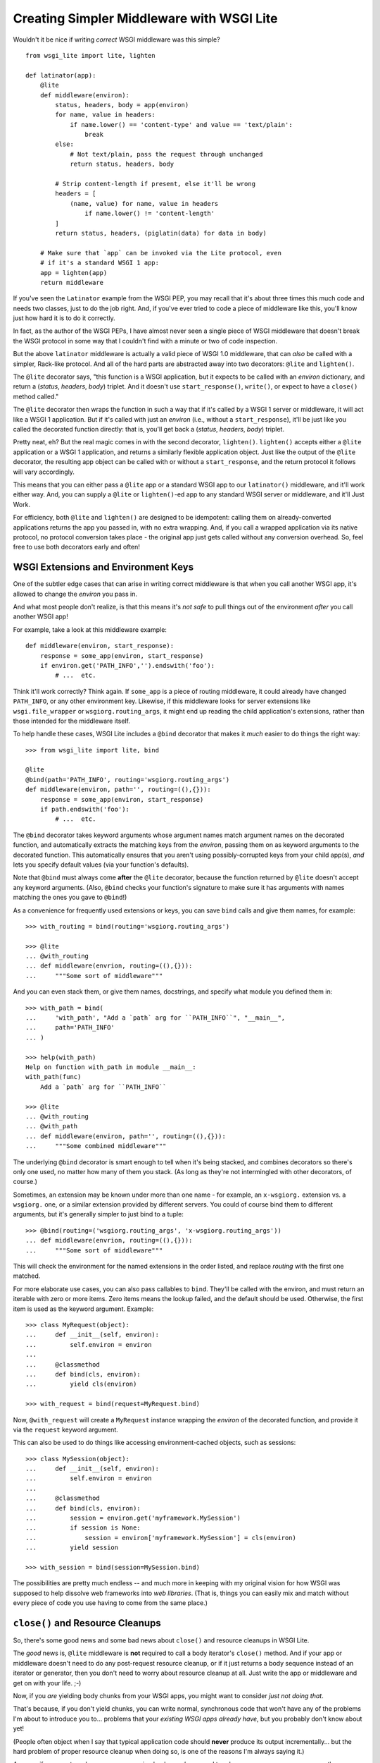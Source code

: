 ==========================================
Creating Simpler Middleware with WSGI Lite
==========================================

Wouldn't it be nice if writing *correct* WSGI middleware was this simple?

::

    from wsgi_lite import lite, lighten
    
    def latinator(app):
        @lite
        def middleware(environ):
            status, headers, body = app(environ)
            for name, value in headers:
                if name.lower() == 'content-type' and value == 'text/plain':
                    break
            else:
                # Not text/plain, pass the request through unchanged 
                return status, headers, body
                    
            # Strip content-length if present, else it'll be wrong
            headers = [
                (name, value) for name, value in headers
                    if name.lower() != 'content-length'
            ]
            return status, headers, (piglatin(data) for data in body)
    
        # Make sure that `app` can be invoked via the Lite protocol, even
        # if it's a standard WSGI 1 app:
        app = lighten(app)  
        return middleware

If you've seen the ``Latinator`` example from the WSGI PEP, you may recall that
it's about three times this much code and needs two classes, just to do the job
right.  And, if you've ever tried to code a piece of middleware like this,
you'll know just how hard it is to do it correctly.

In fact, as the author of the WSGI PEPs, I have almost never seen a single
piece of WSGI middleware that doesn't break the WSGI protocol in some way that
I couldn't find with a minute or two of code inspection.

But the above ``latinator`` middleware is actually a valid piece of WSGI 1.0
middleware, that can *also* be called with a simpler, Rack-like protocol.  And
all of the hard parts are abstracted away into two decorators: ``@lite``
and ``lighten()``.

The ``@lite`` decorator says, "this function is a WSGI application, but it
expects to be called with an `environ` dictionary, and return a (`status`,
`headers`, `body`) triplet.  And it doesn't use ``start_response()``,
``write()``, or expect to have a ``close()`` method called."

The ``@lite`` decorator then wraps the function in such a way that if it's
called by a WSGI 1 server or middleware, it will act like a WSGI 1 application.
But if it's called with just an `environ` (i.e., without a ``start_response``),
it'll be just like you called the decorated function directly: that is,
you'll get back a (`status`, `headers`, `body`) triplet.

Pretty neat, eh?  But the real magic comes in with the second decorator,
``lighten()``.  ``lighten()`` accepts either a ``@lite`` application or a
WSGI 1 application, and returns a similarly flexible application object.  Just
like the output of the ``@lite`` decorator, the resulting app object can be
called with or without a ``start_response``, and the return protocol it follows
will vary accordingly.

This means that you can either pass a ``@lite`` app or a standard WSGI app
to our ``latinator()`` middleware, and it'll work either way.  And, you can
supply a ``@lite`` or ``lighten()``-ed app to any standard WSGI server or
middleware, and it'll Just Work.

For efficiency, both ``@lite`` and ``lighten()`` are designed to be idempotent:
calling them on already-converted applications returns the app you passed in,
with no extra wrapping.  And, if you call a wrapped application via its native
protocol, no protocol conversion takes place - the original app just gets
called without any conversion overhead.  So, feel free to use both decorators
early and often!


WSGI Extensions and Environment Keys
------------------------------------

One of the subtler edge cases that can arise in writing correct middleware is
that when you call another WSGI app, it's allowed to change the `environ` you
pass in.

And what most people don't realize, is that this means it's *not safe* to pull
things out of the environment *after* you call another WSGI app!

For example, take a look at this middleware example::

    def middleware(environ, start_response):
        response = some_app(environ, start_response)
        if environ.get('PATH_INFO','').endswith('foo'):
            # ...  etc.

Think it'll work correctly?  Think again.  If ``some_app`` is a piece of
routing middleware, it could already have changed ``PATH_INFO``, or any other
environment key.  Likewise, if this middleware looks for server extensions
like ``wsgi.file_wrapper`` or ``wsgiorg.routing_args``, it might end up
reading the child application's extensions, rather than those intended for the
middleware itself.

To help handle these cases, WSGI Lite includes a ``@bind`` decorator that makes
it *much* easier to do things the right way::

    >>> from wsgi_lite import lite, bind
    
    @lite
    @bind(path='PATH_INFO', routing='wsgiorg.routing_args')
    def middleware(environ, path='', routing=((),{})):
        response = some_app(environ, start_response)
        if path.endswith('foo'):
            # ...  etc.

The ``@bind`` decorator takes keyword arguments whose argument names match
argument names on the decorated function, and automatically extracts the
matching keys from the `environ`, passing them on as keyword arguments to the
decorated function.  This automatically ensures that you aren't using
possibly-corrupted keys from your child app(s), *and* lets you specify default
values (via your function's defaults).

Note that ``@bind`` must always come **after** the ``@lite`` decorator, because
the function returned by ``@lite`` doesn't accept any keyword arguments. (Also,
``@bind`` checks your function's signature to make sure it has arguments with
names matching the ones you gave to ``@bind``!)

As a convenience for frequently used extensions or keys, you can save ``bind``
calls and give them names, for example::

    >>> with_routing = bind(routing='wsgiorg.routing_args')

    >>> @lite
    ... @with_routing
    ... def middleware(envrion, routing=((),{})):
    ...     """Some sort of middleware"""

And you can even stack them, or give them names, docstrings, and specify what
module you defined them in::

    >>> with_path = bind(
    ...     'with_path', "Add a `path` arg for ``PATH_INFO``", "__main__",
    ...     path='PATH_INFO'
    ... )

    >>> help(with_path)
    Help on function with_path in module __main__:
    with_path(func)
        Add a `path` arg for ``PATH_INFO``

    >>> @lite
    ... @with_routing
    ... @with_path
    ... def middleware(environ, path='', routing=((),{})):
    ...     """Some combined middleware"""

The underlying ``@bind`` decorator is smart enough to tell when it's being
stacked, and combines decorators so there's only one used, no matter how many
of them you stack.  (As long as they're not intermingled with other decorators,
of course.)

Sometimes, an extension may be known under more than one name - for example,
an ``x-wsgiorg.`` extension vs. a ``wsgiorg.`` one, or a similar extension
provided by different servers.  You could of course bind them to different
arguments, but it's generally simpler to just bind to a tuple::

    >>> @bind(routing=('wsgiorg.routing_args', 'x-wsgiorg.routing_args'))
    ... def middleware(envrion, routing=((),{})):
    ...     """Some sort of middleware"""

This will check the environment for the named extensions in the order listed,
and replace `routing` with the first one matched.

For more elaborate use cases, you can also pass callables to ``bind``.  They'll
be called with the environ, and must return an iterable with zero or more
items.  Zero items means the lookup failed, and the default should be used.
Otherwise, the first item is used as the keyword argument.  Example::

    >>> class MyRequest(object):
    ...     def __init__(self, environ):
    ...         self.environ = environ
    ...
    ...     @classmethod
    ...     def bind(cls, environ):
    ...         yield cls(environ)

    >>> with_request = bind(request=MyRequest.bind)

Now, ``@with_request`` will create a ``MyRequest`` instance wrapping the
`environ` of the decorated function, and provide it via the ``request`` keyword
argument.

This can also be used to do things like accessing environment-cached objects,
such as sessions::

    >>> class MySession(object):
    ...     def __init__(self, environ):
    ...         self.environ = environ
    ...
    ...     @classmethod
    ...     def bind(cls, environ):
    ...         session = environ.get('myframework.MySession')
    ...         if session is None:
    ...             session = environ['myframework.MySession'] = cls(environ)
    ...         yield session

    >>> with_session = bind(session=MySession.bind)

The possibilities are pretty much endless -- and much more in keeping with my
original vision for how WSGI was supposed to help dissolve web frameworks into
*web libraries*.  (That is, things you can easily mix and match without 
every piece of code you use having to come from the same place.)


``close()`` and Resource Cleanups
---------------------------------

So, there's some good news and some bad news about ``close()`` and resource
cleanups in WSGI Lite.

The *good* news is, ``@lite`` middleware is **not** required to call a body
iterator's ``close()`` method.  And if your app or middleware doesn't need to
do any post-request resource cleanup, or if it just returns a body sequence
instead of an iterator or generator, then you don't need to worry about
resource cleanup at all.  Just write the app or middleware and get on with your
life.  ;-)

Now, if you *are* yielding body chunks from your WSGI apps, you might
want to consider *just not doing that*.

That's because, if you don't yield chunks, you can write normal, synchronous
code that won't have any of the problems I'm about to introduce you to...
problems that your *existing WSGI apps already have*, but you probably don't
know about yet!

(People often object when I say that typical application code should **never**
produce its output incrementally...  but the hard problem of proper resource
cleanup when doing so, is one of the reasons I'm always saying it.)

Anyway, if you *must* produce your response in chunks, *and* you need to
release some resources as soon as the response is finished,  you need to use
the ``@wsgi_lite.with_closing`` decorator, e.g::

    from wsgi_lite import lite, with_closing

    @lite
    @with_closing
    def my_app(environ, closing):

        def my_body():
            try:
                # allocate some resources
                ...
                yield chunk
                ...
            finally:
                # release the resources

        return status, headers, closing(my_body())

Under the hood, the ``@with_closing`` decorator is actually an abbreviation for
``@bind(closing='wsgi_lite.register_close')``.  That is, it helps you use WSGI
Lite's resource cleanup extension to the WSGI protocol.

The protocol extension (accessed as ``closing()`` in the function body above)
is used to register an iterator (or other resource) so that its ``close()``
method will be called at the end of the request, even if the browser
disconnects or a piece of middleware throws away your iterator to use its own
instead.

Do note that the *order* in which you make ``closing()`` calls is important,
if you call it more than once.  Items are closed in the order they are
registered, so if you register a resource before calling another app, then that
resource might be closed before the app's cleanup is run...  and that could be
a bad thing if the app got access to the resource somehow.  So, it's best if
you do all your ``closing()`` calls *after* any child apps have had a chance
to do theirs.  (Really, the simplest thing is probably going to be to just
doing all your cleanup in a body iterator's ``try/finally``, anyway.)

Okay, so *that* was the bad news.  Not that bad, though, is it?  You need
another decorator, and you need to pay attention to the order of resource
closing.  That's it!

Really, the rest of this section is all about what will happen if you *don't*
use the decorator, or if you try to do resource cleanup in a standard WSGI app
without the benefit of WSGI Lite.

As long as you use the decorator, your app's resource cleanup will work *at
least* as well as -- and probably much better than! -- it would work under
plain WSGI.  (And you can make it work even better still if you wrap your
entire WSGI stack with a ``lighten()`` call...  but more on that will have to
wait until the end of this section.)

So, just to be clear, the rest of this section is about flaws and weaknesses
that exist in *standard* WSGI's resource management protocol, and what WSGI
Lite is doing to work around them.

What flaws and weaknesses?  Well, consider the example above.  Why does it
*need* the ``@with_closing`` decorator?  After all, doesn't Python guarantee
that the ``finally`` block will be executed anyway?

Well, yes and no.  First off, if the generator is called but never iterated
over, the ``try`` block won't execute, and so neither will the ``finally``.
So, it depends on what the caller does with the generator.  For example, if
the browser disconnects before the body is fully generated, the server might
*just stop iterating* over it.

Okay, but won't garbage collection take care of it, then?

Well, yes and no.  *Eventually*, it'll be garbage collected, but in the
meantime, your app has a resource leak that might be exploitable to deny
service to the app: just start up a resource-using request, then drop the
connection over and over until the server runs out of memory or file handles
or database cursors or whatever.

Now, under the WSGI standard, middleware and servers are *supposed* to call
``close()`` on a response iterator (if it has one), whenever they stop
iterating -- regardless of whether the iteration finished normally, with an
error, or due to a browser disconnect.

In practice, however, **most** WSGI middleware is broken and doesn't call
``close()``, because 1) doing so usually makes your middleware code really
*really* complicated, and 2) nobody understands why they *need* to call
``close()``, because everything *appears* to work fine without it.  (At least,
until some black-hat finds your latent denial-of-service bug, anyway.)

So, WSGI Lite works around this by giving you a way to be *sure* that
``close()`` will be called, using a tiny extension of the WSGI protocol that
I'll explain in the next section...  but only if you care about the details.

Otherwise, just use ``@with_closing`` if you need resource cleanup in your
body iterator, and be happy that you don't need to know anything more.  ;-)

Well, actually, you do need to know ONE more thing...  If your outermost
``@lite`` application is wrapped by any off-the-shelf WSGI middleware, you
probably want to wrap the outermost piece of middleware with a ``lighten()``
call.  This will let WSGI Lite make sure that *your* ``close()`` methods get
called, even if the middleware that wraps you is broken.

(Technically speaking, of course, there's no way to be *sure* you're not being
wrapped by middleware, so it's not really a cure-all unless your WSGI server
natively supports the extension described in the next section.  Hopefully,
though, we'll put the extension into a PEP soon and all the popular servers
will provide it in a reasonable time period.)


The ``wsgi_lite.register_close`` Extension
------------------------------------------

WSGI Lite uses a WSGI server extension called ``wsgi_lite.register_close``,
that lives in the application's `environ` variable.  The ``@lite`` and
``lighten()`` decorators automatically add this extension to the environment,
if they're called from a WSGI 1 server or middleware, and the key doesn't
already exist.  (This is why you don't need a default value for the ``closing``
argument when using ``@with_closing``, by the way: the key will always be
available to a ``@lite`` app or middleware component, or any sub-app or
sub-middleware that inherits the same environment.)

The value for this key is a callback function that takes one argument: an
object whose ``close()`` method is to be called at the end of the request.
For convenience, the passed-in object is returned back to the caller, so you
can use it in a way that's reminiscent of ``with closing(file('foo')) as f:``.

Anyway, the idea here is that a server (or middleware component) accepts these
registrations, and then closes all the resources (or generators) when the
request is finished.

Objects are closed in the order in which they're registered, so that inner
apps' resources are released prior to middleware resources being released.
(In other words, if an app is using a resource that it received from middleware
via its `environ`, that resource will still be usable during the app's
``close()`` processing or ``finally`` blocks.)

Objects registered with this extension **must** have ``close()`` methods, and
the methods **must** be idempotent: that is, it must be safe to call them
more than once.  (That is, calling ``close()`` a second time **must not**
raise an error.)

Currently, the handling of errors raised by ``close()`` methods is undefined,
in that WSGI Lite doesn't yet handle them.  ;-)  (When I have some idea of how
best to handle this, I'll update this bit of the spec.)

I would like to encourage WSGI server developers to support this extension if
they can.  While WSGI Lite implements it via middleware (in both the ``@lite``
and ``lighten()`` decorators), it's best if the WSGI origin server does it,
in order to bypass any broken middleware in between the server and the app.
(And, if a ``@lite`` or ``lighten()`` app is invoked from a server or
middleware that already implements this extension, it'll make use of the
provided implementation, instead of adding its own.)

Now, if for some reason you want to use this extension directly in your code
without using ``@with_closing``, *please* remember the following two caveats:

* The WSGI spec allows called applications to modify the `environ`.  This
  means that you **must** retrieve the extension *before* you pass the
  `environ` to another app.  (That's why we have ``@bind``, remember?)

* Since you don't usually have the object with the ``close()`` method ready
  until near the end of request processing, *and* because the resources might
  be used by any apps you call, you **should** wait until after the child
  request has had a chance to register its resources, before you register
  yours.

These two requirements are in fundamental conflict: you must *retrieve* the
extension as early as possible, but *use* it as late as possible.  So, if
you're not using ``@with_closing``, be sure to do something like this instead::

    def an_app(environ, start_response):
        closing = environ['wsgi_lite.register_close']
        ...
        return closing(someiter)

Got it?  Good.


Other Protocol Details
----------------------

Technically, WSGI Lite is a protocol as well as an implementation.  And there's
still one more thing to cover (besides the Rack-style calling convention and
``register_close`` extension) that distinguishes it from standard WSGI.  

Applications supporting the "lite" invocation protocol (i.e. being called
without a ``start_response`` and returning a status/header/body triplet), are
identified by a ``__wsgi_lite__`` attribute with a ``True`` value.  (``@lite``
and ``lighten()`` add this for you automatically.)

Any app *without* the attribute, however, is assumed to be a standard WSGI 1
application, and thus in need of being ``lighten()``-ed before it can be
called via the WSGI Lite protocol.

(If you want to check for this attribute, or add it to an object that natively
supports WSGI Lite, you can use the ``wsgi_lite.is_lite()`` and
``wsgi_lite.mark_lite()`` APIs, respectively.  But even if you want to, you
probably don't  *need* to, because if you call ``@lite`` or ``lighten()`` on
an object that's already "lite", it's returned unchanged.  So it's easier to
just always call the appropriate decorator, rather than trying to figure out
*whether* to call it.  Idempotence == **good**!)  

Anyway, the rest of the protocol is defined simply as a stripped down WSGI,
minus ``start_response()``, ``write()``, and ``close()``, but with the addition
of the ``wsgi_lite.register_close`` key.  That's pretty much it.


Limitations
-----------

You knew there had to be a catch, right?

Well, in this case, there are two.

First, if you ``lighten()`` a standard WSGI app that uses ``write()`` calls
instead of using a response iterator, you **must** have the ``greenlet``
library installed, or you'll get an error when ``write()`` is called.

Why?  Well, it's complicated.  But the chances are pretty good that you don't
have any code that uses ``write()``, and if you do, well, ``greenlet`` works on
lots of platforms and Python versions.

And second, speaking of Python versions, if you're using a version less than
2.5, you need to have ``DecoratorTools`` installed as well.  Python 2.4 doesn't
have ``functools`` in the standard library.)

Second, no, third...  wait, I'll come in again.

*Chief* amongst the limitations of WSGI Lite is that it cannot work around
broken WSGI 1 middleware that lives *above* your application in the call stack!

So, until standard WSGI servers support the ``wsgi_lite.register_close``
extension, you can (and should) work around this by wrapping your outermost
middleware with a ``lighten()`` call.

Last, but not least, the ``lighten()`` wrapper doesn't support broken WSGI
apps that call ``write()`` from inside their returned iterators.  While many
servers allow it, the WSGI specification forbids it, and to support it in
WSGI Lite would force *all* wrapped WSGI 1 apps to pay in the form of
unnecessary greenlet context switches, even if they never used ``write()`` at
all.

Since the current "word on the street" says that very few WSGI apps use
``write()`` at all, I figure it's okay to blow up on the even smaller number
that are also spec violators, rather than burden *all* apps with extra overhead
just to support the ill-behaved ones.


Current Status
--------------

The code in this repository is experi-mental, and possibly very-mental or
just plain detri-mental.  It is not seriously tested or battle-hardened as yet:
there are just some very basic acceptance tests and validation, enough to show
a few basics working.  (See the "To-Test" list in ``tests.txt`` for what major
tests are still needed.)

So, I've really just thrown this out there for people to see and play with
early.  Stuff may change, break, or this could all have been a really stupid
idea that doesn't actually work.  Don't throw this into production or even
serious development just yet: it might *look* like it works, but you'd be wiser
to wait until there's something more like full test coverage.  But if you're
just experimenting with it to see how it works or whether you like it, go for
it!  (And if you have any feedback, I'd love to hear from you...  preferably
via the Web-SIG mailing list.)

Oh, and last, but not least...  this package is under the Apache license, since
that's what the PSF uses for software contributed to Python, and I hope to see
this protocol in a PEP and perhaps the stdlib in the future.  (Assuming we
don't find some sort of glaring hole in the protocol or concept, of course.)

